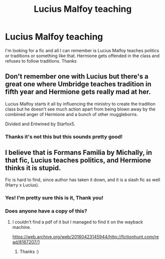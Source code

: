 #+TITLE: Lucius Malfoy teaching

* Lucius Malfoy teaching
:PROPERTIES:
:Author: jadey86a
:Score: 5
:DateUnix: 1577902242.0
:DateShort: 2020-Jan-01
:FlairText: What's That Fic?
:END:
I'm looking for a fic and all I can remember is Lucius Malfoy teaches politics or traditions or something like that. Hermione gets offended in the class and refuses to follow traditions. Thanks


** Don't remember one with Lucius but there's a great one where Umbridge teaches tradition in fifth year and Hermione gets really mad at her.

Lucius Malfoy starts it all by influencing the ministry to create the tradition class but he doesn't see much action apart from being blown away by the combined anger of Hermione and a bunch of other muggleborns.

Divided and Entwined by Starfox5.
:PROPERTIES:
:Author: 15_Redstones
:Score: 5
:DateUnix: 1577920767.0
:DateShort: 2020-Jan-02
:END:

*** Thanks it's not this but this sounds pretty good!
:PROPERTIES:
:Author: jadey86a
:Score: 1
:DateUnix: 1577964000.0
:DateShort: 2020-Jan-02
:END:


** I believe that is Formans Familia by Michally, in that fic, Lucius teaches politics, and Hermione thinks it is stupid.

Fic is hard to find, since author has taken it down, and it is a slash fic as well (Harry x Lucius).
:PROPERTIES:
:Author: farriem
:Score: 2
:DateUnix: 1577936231.0
:DateShort: 2020-Jan-02
:END:

*** Yes! I'm pretty sure this is it, Thank you!
:PROPERTIES:
:Author: jadey86a
:Score: 3
:DateUnix: 1577964028.0
:DateShort: 2020-Jan-02
:END:


*** Does anyone have a copy of this?
:PROPERTIES:
:Author: VD909
:Score: 2
:DateUnix: 1577957056.0
:DateShort: 2020-Jan-02
:END:

**** I couldn't find a pdf of it but I managed to find it on the wayback machine.

[[https://web.archive.org/web/20160423145944/http://fictionhunt.com/read/8167207/1]]
:PROPERTIES:
:Author: jadey86a
:Score: 3
:DateUnix: 1577964111.0
:DateShort: 2020-Jan-02
:END:

***** Thanks :)
:PROPERTIES:
:Author: VD909
:Score: 1
:DateUnix: 1577996496.0
:DateShort: 2020-Jan-02
:END:
